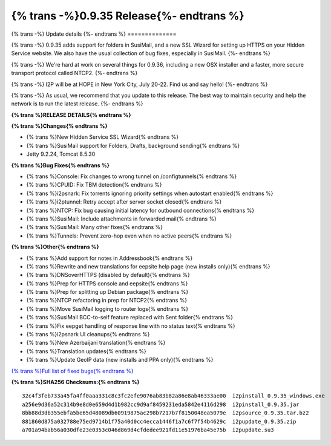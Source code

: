 =========================================
{% trans -%}0.9.35 Release{%- endtrans %}
=========================================

.. meta::
   :author: zzz
   :date: 2018-06-26
   :category: release
   :excerpt: {% trans %}0.9.35 with SusiMail folders and SSL Wizard{% endtrans %}

{% trans -%}
Update details
{%- endtrans %}
==============

{% trans -%}
0.9.35 adds support for folders in SusiMail, and a new SSL Wizard for setting up HTTPS on your Hidden Service website.
We also have the usual collection of bug fixes, especially in SusiMail.
{%- endtrans %}

{% trans -%}
We're hard at work on several things for 0.9.36, including a new OSX installer and a faster, more secure transport protocol called NTCP2.
{%- endtrans %}

{% trans -%}
I2P will be at HOPE in New York City, July 20-22. Find us and say hello!
{%- endtrans %}

{% trans -%}
As usual, we recommend that you update to this release. The best way to
maintain security and help the network is to run the latest release.
{%- endtrans %}


**{% trans %}RELEASE DETAILS{% endtrans %}**

**{% trans %}Changes{% endtrans %}**

- {% trans %}New Hidden Service SSL Wizard{% endtrans %}
- {% trans %}SusiMail support for Folders, Drafts, background sending{% endtrans %}
- Jetty 9.2.24, Tomcat 8.5.30


**{% trans %}Bug Fixes{% endtrans %}**

- {% trans %}Console: Fix changes to wrong tunnel on /configtunnels{% endtrans %}
- {% trans %}CPUID: Fix TBM detection{% endtrans %}
- {% trans %}i2psnark: Fix torrents ignoring priority settings when autostart enabled{% endtrans %}
- {% trans %}i2ptunnel: Retry accept after server socket closed{% endtrans %}
- {% trans %}NTCP: Fix bug causing initial latency for outbound connections{% endtrans %}
- {% trans %}SusiMail: Include attachments in forwarded mail{% endtrans %}
- {% trans %}SusiMail: Many other fixes{% endtrans %}
- {% trans %}Tunnels: Prevent zero-hop even when no active peers{% endtrans %}


**{% trans %}Other{% endtrans %}**

- {% trans %}Add support for notes in Addressbook{% endtrans %}
- {% trans %}Rewrite and new translations for eepsite help page (new installs only){% endtrans %}
- {% trans %}DNSoverHTTPS (disabled by default){% endtrans %}
- {% trans %}Prep for HTTPS console and eepsite{% endtrans %}
- {% trans %}Prep for splitting up Debian package{% endtrans %}
- {% trans %}NTCP refactoring in prep for NTCP2{% endtrans %}
- {% trans %}Move SusiMail logging to router logs{% endtrans %}
- {% trans %}SusiMail BCC-to-self feature replaced with Sent folder{% endtrans %}
- {% trans %}Fix eepget handling of response line with no status text{% endtrans %}
- {% trans %}i2psnark UI cleanups{% endtrans %}
- {% trans %}New Azerbaijani translation{% endtrans %}
- {% trans %}Translation updates{% endtrans %}
- {% trans %}Update GeoIP data (new installs and PPA only){% endtrans %}


`{% trans %}Full list of fixed bugs{% endtrans %}`__

__ http://{{ i2pconv('trac.i2p2.i2p') }}/query?resolution=fixed&milestone=0.9.35


**{% trans %}SHA256 Checksums:{% endtrans %}**

::

    32c4f3feb733a45fa4ff0aaa331c8c3fc2efe9076ab83b82a86e8ab46333ae00  i2pinstall_0.9.35_windows.exe
    a256e9d36a52c314b9e8d0e659d4d1b982cc9d9af8459231eda5842e4116d298  i2pinstall_0.9.35.jar
    8bb88d3db355ebfa5be65d48089db60919875ac298b7217b7f8150048ea5079e  i2psource_0.9.35.tar.bz2
    881860d875a032788e75ed9714b1f75a40d0cc4ecca1446f1a7c6f7f54b4629c  i2pupdate_0.9.35.zip
    a701a94bab56a030dfe23e0353c046d869d4cfdedee921fd11e51976ba45e75b  i2pupdate.su3

